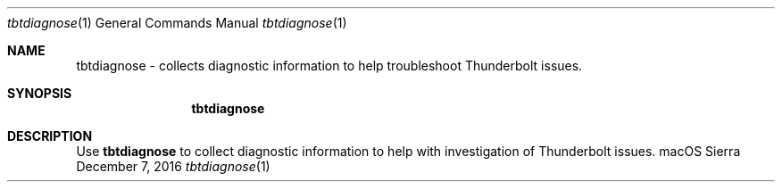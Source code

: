 .Dd December 7, 2016
.Dt "tbtdiagnose" 1
.Os "macOS Sierra"
.Sh NAME
.Nm tbtdiagnose
- collects diagnostic information to help troubleshoot Thunderbolt issues.
.Sh SYNOPSIS
.Nm
.Sh DESCRIPTION
Use
.Nm
to collect diagnostic information to help with investigation of Thunderbolt issues.